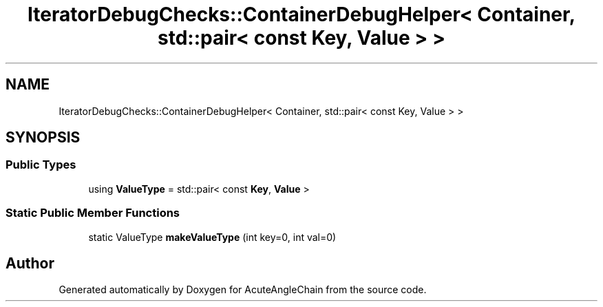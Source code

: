 .TH "IteratorDebugChecks::ContainerDebugHelper< Container, std::pair< const Key, Value > >" 3 "Sun Jun 3 2018" "AcuteAngleChain" \" -*- nroff -*-
.ad l
.nh
.SH NAME
IteratorDebugChecks::ContainerDebugHelper< Container, std::pair< const Key, Value > >
.SH SYNOPSIS
.br
.PP
.SS "Public Types"

.in +1c
.ti -1c
.RI "using \fBValueType\fP = std::pair< const \fBKey\fP, \fBValue\fP >"
.br
.in -1c
.SS "Static Public Member Functions"

.in +1c
.ti -1c
.RI "static ValueType \fBmakeValueType\fP (int key=0, int val=0)"
.br
.in -1c

.SH "Author"
.PP 
Generated automatically by Doxygen for AcuteAngleChain from the source code\&.
